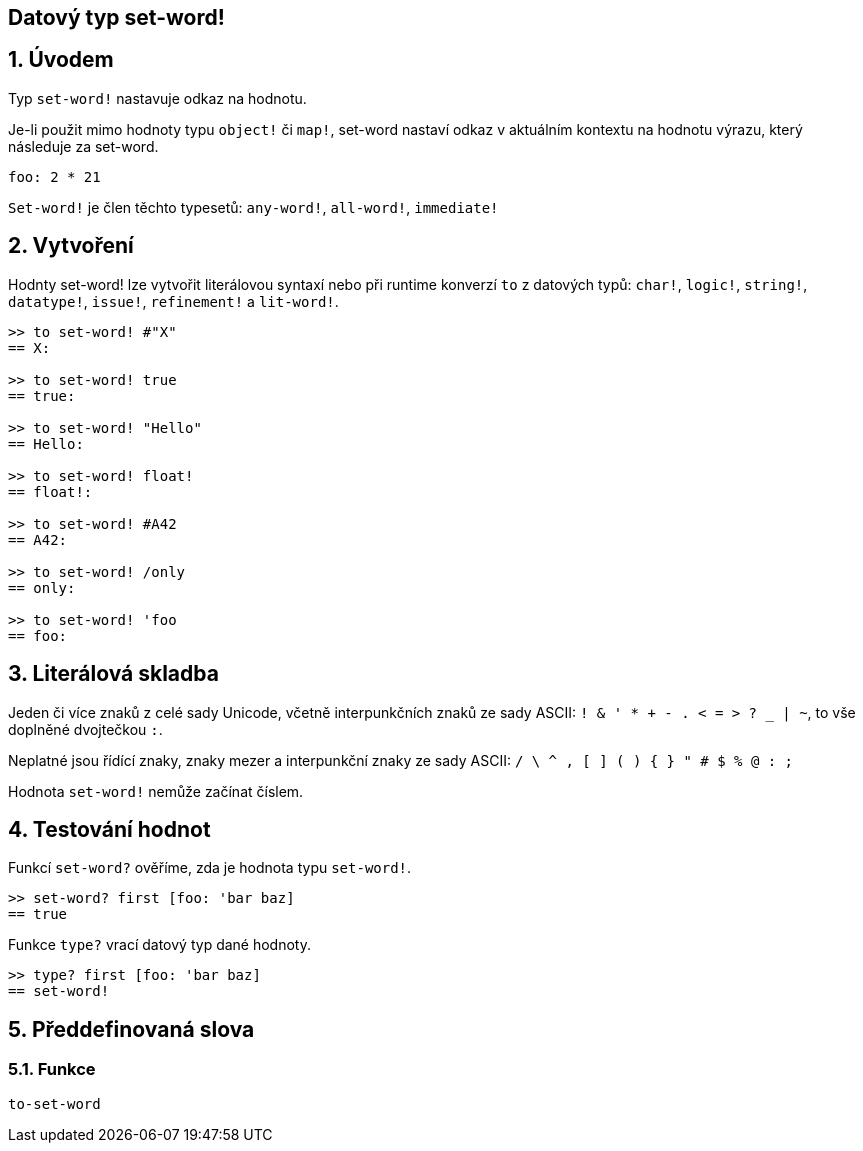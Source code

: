 == Datový typ set-word!
:toc:
:numbered:

== Úvodem

Typ `set-word!` nastavuje odkaz na hodnotu.

Je-li použit mimo hodnoty typu `object!` či `map!`, set-word nastaví odkaz v aktuálním kontextu na hodnotu výrazu, který následuje za set-word. 

```red
foo: 2 * 21
```

`Set-word!` je člen těchto typesetů: `any-word!`, `all-word!`, `immediate!`


== Vytvoření

Hodnty set-word! lze vytvořit literálovou syntaxí nebo při runtime konverzí `to` z datových typů:  `char!`, `logic!`, `string!`, `datatype!`, `issue!`, `refinement!` a  `lit-word!`.

```red
>> to set-word! #"X"
== X:

>> to set-word! true
== true:

>> to set-word! "Hello"
== Hello:

>> to set-word! float!
== float!:

>> to set-word! #A42
== A42:

>> to set-word! /only
== only:

>> to set-word! 'foo
== foo:
```


== Literálová skladba

Jeden či více znaků z celé sady Unicode, včetně interpunkčních znaků ze sady ASCII: `! & ' * + - . < = > ? _ | ~`, to vše doplněné dvojtečkou `:`. 

Neplatné jsou řídící znaky, znaky mezer a interpunkční znaky ze sady ASCII: `/ \ ^ , [ ] ( ) { } " # $ % @ : ;`

Hodnota `set-word!` nemůže začínat číslem.


== Testování hodnot

Funkcí `set-word?` ověříme, zda je hodnota typu `set-word!`.

```red
>> set-word? first [foo: 'bar baz]
== true
```

Funkce `type?` vrací datový typ dané hodnoty.

```red
>> type? first [foo: 'bar baz]
== set-word!
```


== Předdefinovaná slova

=== Funkce

`to-set-word`